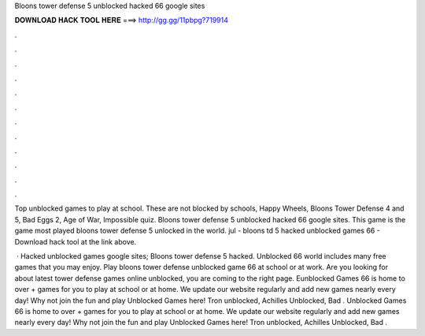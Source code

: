 Bloons tower defense 5 unblocked hacked 66 google sites



𝐃𝐎𝐖𝐍𝐋𝐎𝐀𝐃 𝐇𝐀𝐂𝐊 𝐓𝐎𝐎𝐋 𝐇𝐄𝐑𝐄 ===> http://gg.gg/11pbpg?719914



.



.



.



.



.



.



.



.



.



.



.



.

Top unblocked games to play at school. These are not blocked by schools, Happy Wheels, Bloons Tower Defense 4 and 5, Bad Eggs 2, Age of War, Impossible quiz. Bloons tower defense 5 unblocked hacked 66 google sites. This game is the game most played bloons tower defense 5 unlocked in the world. jul - bloons td 5 hacked unblocked games 66 - Download hack tool at the link above.

 · Hacked unblocked games google sites; Bloons tower defense 5 hacked. Unblocked 66 world includes many free games that you may enjoy. Play bloons tower defense unblocked game 66 at school or at work. Are you looking for about latest tower defense games online unblocked, you are coming to the right page. Eunblocked Games 66 is home to over + games for you to play at school or at home. We update our website regularly and add new games nearly every day! Why not join the fun and play Unblocked Games here! Tron unblocked, Achilles Unblocked, Bad . Unblocked Games 66 is home to over + games for you to play at school or at home. We update our website regularly and add new games nearly every day! Why not join the fun and play Unblocked Games here! Tron unblocked, Achilles Unblocked, Bad .
